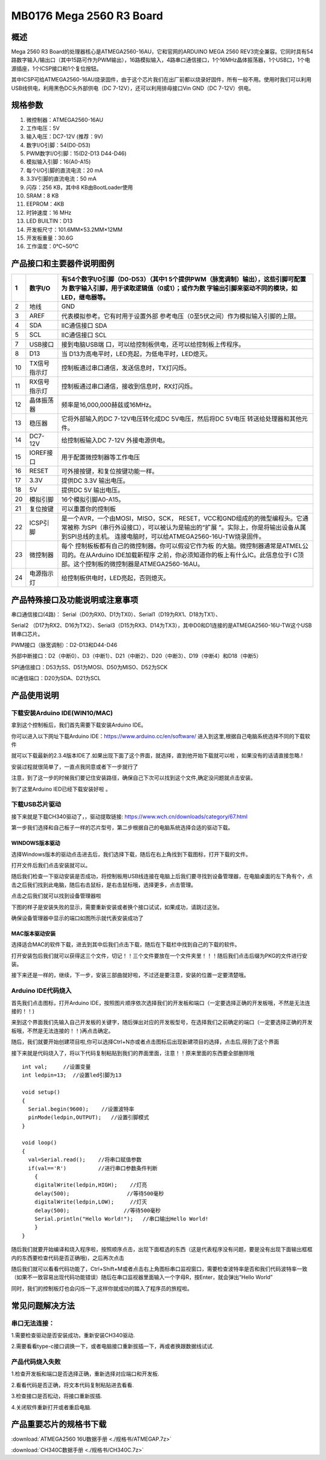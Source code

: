 MB0176 Mega 2560 R3 Board
=========================

|image1|

概述
----

Mega 2560 R3 Board的处理器核心是ATMEGA2560-16AU，它和官网的ARDUINO MEGA
2560
REV3完全兼容。它同时具有54路数字输入/输出口（其中15路可作为PWM输出），16路模拟输入，4路串口通信接口，1个16MHz晶体振荡器，1个USB口，1个电源插座，1个ICSP接口和1个复位按钮。

其中ICSP可给ATMEGA2560-16AU烧录固件，由于这个芯片我们在出厂前都以烧录好固件，所有一般不用。使用时我们可以利用USB线供电，利用黑色DC头外部供电（DC
7-12V），还可以利用排母接口Vin GND（DC 7-12V）供电。

规格参数
--------

1.  微控制器：ATMEGA2560-16AU
2.  工作电压：5V
3.  输入电压：DC7-12V (推荐：9V)
4.  数字I/O引脚：54(D0-D53)
5.  PWM数字I/O引脚：15(D2-D13 D44-D46)
6.  模拟输入引脚：16(A0-A15)
7.  每个I/O引脚的直流电流：20 mA
8.  3.3V引脚的直流电流：50 mA
9.  闪存：256 KB，其中8 KB由BootLoader使用
10. SRAM：8 KB
11. EEPROM：4KB
12. 时钟速度：16 MHz
13. LED BUILTIN：D13
14. 开发板尺寸：101.6MM×53.2MM×12MM
15. 开发板重量：30.6G
16. 工作温度：0℃~50℃

|image2|

产品接口和主要器件说明图例
--------------------------

|image3|

+----+--------------+------------------------------------------------+
| 1  | 数字I/O      | 有54个数字I/O引脚（D0-D53）（其中1             |
|    |              | 5个提供PWM（脉宽调制）输出），这些引脚可配置为 |
|    |              | 数字输入引脚，用于读取逻辑值（0或1）；或作为数 |
|    |              | 字输出引脚来驱动不同的模块，如LED，继电器等。  |
+====+==============+================================================+
| 2  | 地线         | GND                                            |
+----+--------------+------------------------------------------------+
| 3  | AREF         | 代表模拟参考。它有时用于设置外部               |
|    |              | 参考电压（0至5伏之间）作为模拟输入引脚的上限。 |
+----+--------------+------------------------------------------------+
| 4  | SDA          | IIC通信接口 SDA                                |
+----+--------------+------------------------------------------------+
| 5  | SCL          | IIC通信接口 SCL                                |
+----+--------------+------------------------------------------------+
| 7  | USB接口      | 接到电脑USB端                                  |
|    |              | 口，可以给控制板供电，还可以给控制板上传程序。 |
+----+--------------+------------------------------------------------+
| 8  | D13          | 当                                             |
|    |              | D13为高电平时，LED亮起，为低电平时，LED熄灭。  |
+----+--------------+------------------------------------------------+
| 10 | TX信号指示灯 | 控制板通过串口通信，发送信息时，TX灯闪烁。     |
+----+--------------+------------------------------------------------+
| 11 | RX信号指示灯 | 控制板通过串口通信，接收到信息时，RX灯闪烁。   |
+----+--------------+------------------------------------------------+
| 12 | 晶体振荡器   | 频率是16,000,000赫兹或16MHz。                  |
+----+--------------+------------------------------------------------+
| 13 | 稳压器       | 它将外部输入的DC 7-12V电压转化成DC             |
|    |              | 5V电压，然后将DC 5V电压                        |
|    |              | 转送给处理器和其他元件。                       |
+----+--------------+------------------------------------------------+
| 14 | DC7-12V      | 给控制板输入DC 7-12V 外接电源供电。            |
+----+--------------+------------------------------------------------+
| 15 | IOREF接口    | 用于配置微控制器等工作电压                     |
+----+--------------+------------------------------------------------+
| 16 | RESET        | 可外接按键，和复位按键功能一样。               |
+----+--------------+------------------------------------------------+
| 17 | 3.3V         | 提供DC 3.3V 输出电压。                         |
+----+--------------+------------------------------------------------+
| 18 | 5V           | 提供DC 5V 输出电压。                           |
+----+--------------+------------------------------------------------+
| 20 | 模拟引脚     | 16个模拟引脚A0-A15。                           |
+----+--------------+------------------------------------------------+
| 21 | 复位按键     | 可以重置你的控制板                             |
+----+--------------+------------------------------------------------+
| 22 | ICSP引脚     | 是一个AVR，一个由MOSI，MISO，SCK，             |
|    |              | RESET，VCC和GND组成的的微型编程头。它通常被称  |
|    |              | 为SPI（串行外设接口），可以被认为是输出的“扩展 |
|    |              | ”。实际上，你是将输出设备从属到SPI总线的主机。 |
|    |              | 连接电脑时，可以给ATMEGA2560-16U-TW烧录固件。  |
+----+--------------+------------------------------------------------+
| 23 | 微控制器     | 每个                                           |
|    |              | 控制板板都有自己的微控制器。你可以假设它作为板 |
|    |              | 的大脑。微控制器通常是ATMEL公司的。在从Arduino |
|    |              | IDE加载新程序                                  |
|    |              | 之前，你必须知道你的板上有什么IC。此信息位于I  |
|    |              | C顶部。这个控制板的微控制器是ATMEGA2560-16AU。 |
+----+--------------+------------------------------------------------+
| 24 | 电源指示灯   | 给控制板供电时，LED亮起，否则熄灭。            |
+----+--------------+------------------------------------------------+

产品特殊接口及功能说明或注意事项
--------------------------------

串口通信接口(4路)：
Serial（D0为RX0、D1为TX0）、Serial1（D19为RX1、D18为TX1）、

Serial2
（D17为RX2、D16为TX2）、Serial3（D15为RX3、D14为TX3），其中D0和D1连接的是ATMEGA2560-16U-TW这个USB转串口芯片。

PWM接口（脉宽调制）：D2-D13和D44-D46

外部中断接口：D2（中断0）、D3（中断1）、D21（中断2）、D20（中断3）、D19（中断4）和D18（中断5）

SPI通信接口：D53为SS、D51为MOSI、D50为MISO、D52为SCK

IIC通信端口：D20为SDA、D21为SCL

产品使用说明
------------

下载安装Arduino IDE(WIN10/MAC)
~~~~~~~~~~~~~~~~~~~~~~~~~~~~~~

拿到这个控制板后，我们首先需要下载安装Arduino IDE。

你可以进入以下网址下载Arduino IDE：\ https://www.arduino.cc/en/software/
进入到这里,根据自己电脑系统选择不同的下载软件\ |image4|

就可以下载最新的2.3.4版本IDE了.如果出现下面了这个界面，就选择\ |image5|\ ，直到他开始下载就可以啦
，如果没有的话请直接忽略.!\ |image6|

安装过程就很简单了，一直点我同意或者下一步就行了\ |image7|

注意，到了这一步的时候我们要记住安装路径，确保自己下次可以找到这个文件,确定没问题就点击安装。

|image8|

到了这里Arduino IED已经下载安装好啦 。

下载USB芯片驱动
~~~~~~~~~~~~~~~

接下来就是下载CH340驱动了，，驱动提取链接:
https://www.wch.cn/downloads/category/67.html

第一步我们选择和自己板子一样的芯片型号，第二步根据自己的电脑系统选择合适的驱动下载。

|image9|

WINDOWS版本驱动
^^^^^^^^^^^^^^^

选择Windows版本的驱动点击进去后，我们选择下载，随后在右上角找到下载图标，打开下载的文件。

|image10|

打开文件后我们点击安装就可以。

|image11|

随后我们检查一下驱动安装是否成功，将控制板用USB线连接在电脑上后我们要寻找到设备管理器，在电脑桌面的左下角有个\ |image12|\ ，点击之后我们找到此电脑，随后右击鼠标，是右击鼠标哦，选择更多，点击管理。

|image13|

点击之后我们就可以找到设备管理器啦

|image14|

下图的样子是安装失败的显示，需要重新安装或者换个接口试试，如果成功，请跳过这张。

|image15|

确保设备管理器中显示的端口如图所示就代表安装成功了

|image16|

MAC版本驱动安装
^^^^^^^^^^^^^^^

选择适合MAC的软件下载，进去到其中后我们点击下载，随后在下载栏中找到自己的下载的软件。\ |image17|

打开安装包后我们就可以获得这三个文件，切记！！三个文件要放在一个文件夹里！！！随后我们点击后缀为PKG的文件进行安装。

|image18|

接下来还是一样的，继续，下一步，安装三部曲就好啦，不过还是要注意，安装的位置一定要清楚哦。

|image19|

|image20|

Arduino IDE代码烧入
~~~~~~~~~~~~~~~~~~~

首先我们点击\ |image21|\ 图标，打开Arduino
IDE，按照图片顺序依次选择我们的开发板和端口（一定要选择正确的开发板哦，不然是无法连接的！！)\ |image22|

来到这个界面我们先输入自己开发板的关键字，随后弹出对应的开发板型号，在选择我们之前确定的端口（一定要选择正确的开发板哦，不然是无法连接的！！)再点击确定。

|image23|

随后，我们就要开始创建项目啦,你可以选择Ctrl+N亦或者点击图标后出现新建项目的选择，点击后,得到了这个界面

|image24|

接下来就是代码烧入了，将以下代码复制粘贴到我们的界面里面，注意！！原来里面的东西要全部删除哦

::

   int val;     //设置变量
   int ledpin=13;  //设置led引脚为13

   void setup()
   {
     Serial.begin(9600);    //设置波特率
     pinMode(ledpin,OUTPUT);   //设置引脚模式
   }

   void loop()
   {
     val=Serial.read();    //将串口赋值参数
     if(val=='R')          //进行串口参数条件判断
       {
       digitalWrite(ledpin,HIGH);    //灯亮
       delay(500);                  //等待500毫秒
       digitalWrite(ledpin,LOW);     //灯灭
       delay(500);                 //等待500毫秒
       Serial.println("Hello World!");   //串口输出Hello World!
       }
   }

    

随后我们就要开始编译和烧入程序啦，按照顺序点击\ |image25|\ ，出现下面框选的东西（这是代表程序没有问题，要是没有出现下面输出框框内的东西要检查代码是否正确哦)，之后再次点击\ |image26|

|image27|

随后我们就可以看看代码功能了，Ctrl+Shift+M或者点击右上角图标串口监视窗口，需要检查波特率是否和我们代码波特率一致（如果不一致容易出现代码功能错误）随后在串口监视器里面输入一个字母R，按Enter，就会弹出“Hello
World”

|image28|

同时，我们的控制板灯也会闪烁一下,这样你就成功的踏入了程序员的旅程啦。

|image29|

常见问题解决方法
----------------

串口无法连接：
~~~~~~~~~~~~~~

1.需要检查驱动是否安装成功，重新安装CH340驱动.

2.需要看看type-c接口调换一下，或者电脑接口重新拔插一下，再或者换跟数据线试试.

产品代码烧入失败
~~~~~~~~~~~~~~~~

1.检查开发板和端口是否选择正确，重新选择对应端口和开发板.

2.看看代码是否正确，将文本代码复制粘贴进去看看.

3.检查接口是否松动，将接口重新拔插.

4.关闭软件重新打开或者重启电脑.

产品重要芯片的规格书下载
------------------------

:download:`ATMEGA2560 16U数据手册 <./规格书/ATMEGAP.7z>`

:download:`CH340C数据手册 <./规格书/CH340C.7z>`



.. |image1| image:: ./media/1.1.jpeg
.. |image2| image:: ./media/2.1.jpeg
.. |image3| image:: ./media/3.1.jpeg
.. |image4| image:: ./media/5.1.png
.. |image5| image:: ./media/5.1.1.png
.. |image6| image:: ./media/5.2.png
.. |image7| image:: ./media/5.3.png
.. |image8| image:: ./media/5.4.png
.. |image9| image:: ./media/5.5.png
.. |image10| image:: ./media/5.6.png
.. |image11| image:: ./media/5.7.png
.. |image12| image:: ./media/5.2.1.png
.. |image13| image:: ./media/5.8.png
.. |image14| image:: ./media/5.9.png
.. |image15| image:: ./media/5.10.png
.. |image16| image:: ./media/5.11.png
.. |image17| image:: ./media/5.12.png
.. |image18| image:: ./media/5.13.png
.. |image19| image:: ./media/5.14.jpeg
.. |image20| image:: ./media/5.15.jpeg
.. |image21| image:: ./media/5.3.1.png
.. |image22| image:: ./media/5.16.png
.. |image23| image:: ./media/5.17.png
.. |image24| image:: ./media/5.18.png
.. |image25| image:: ./media/5.3.2.png
.. |image26| image:: ./media/5.3.3.png
.. |image27| image:: ./media/5.19.png
.. |image28| image:: ./media/5.20.png
.. |image29| image:: ./media/5.21.gif



